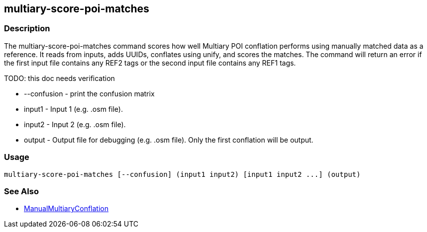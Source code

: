 [[multiary-score-poi-matches]]
== multiary-score-poi-matches

=== Description

The +multiary-score-poi-matches+ command scores how well Multiary POI conflation performs using manually matched data as a reference.  
It reads from inputs, adds UUIDs, conflates using unify, and scores the matches. The command will return  an error if the first 
input file contains any REF2 tags or the second input file contains any REF1 tags.

TODO: this doc needs verification

* +--confusion+ - print the confusion matrix
* +input1+      - Input 1 (e.g. .osm file).
* +input2+      - Input 2 (e.g. .osm file).
* +output+      - Output file for debugging (e.g. .osm file). Only the first conflation will be output.

=== Usage

--------------------------------------
multiary-score-poi-matches [--confusion] (input1 input2) [input1 input2 ...] (output)
--------------------------------------

=== See Also

* <<hootDevGuide, ManualMultiaryConflation>>
